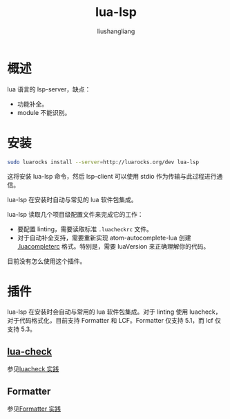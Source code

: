 # -*- coding:utf-8-*-
#+TITLE: lua-lsp
#+AUTHOR: liushangliang
#+EMAIL: phenix3443+github@gmail.com

* 概述
  lua 语言的 lsp-server，缺点：
  + 功能补全。
  + module 不能识别。

* 安装
   #+BEGIN_SRC sh
sudo luarocks install --server=http://luarocks.org/dev lua-lsp
   #+END_SRC
   这将安装 lua-lsp 命令，然后 lsp-client 可以使用 stdio 作为传输与此过程进行通信。

   lua-lsp 在安装时自动与常见的 lua 软件包集成。

   lua-lsp 读取几个项目级配置文件来完成它的工作：

   + 要配置 linting，需要读取标准 =.luacheckrc= 文件。
   + 对于自动补全支持，需要重新实现 atom-autocomplete-lua 创建 [[https://github.com/dapetcu21/atom-autocomplete-lua#configuration][.luacompleterc]] 格式。特别是，需要 luaVersion 来正确理解你的代码。

   目前没有怎么使用这个插件。

* 插件
  lua-lsp 在安装时会自动与常用的 lua 软件包集成。对于 linting 使用 luacheck，对于代码格式化，目前支持 Formatter 和 LCF。Formatter 仅支持 5.1，而 lcf 仅支持 5.3。

** [[https://github.com/mpeterv/luacheck][lua-check]]
   参见[[file:~/github/notebook/org/lua/luacheck.org][luacheck 实践]]

** Formatter
   参见[[file:~/github/notebook/org/lua/formatter.org][Formatter 实践]]
